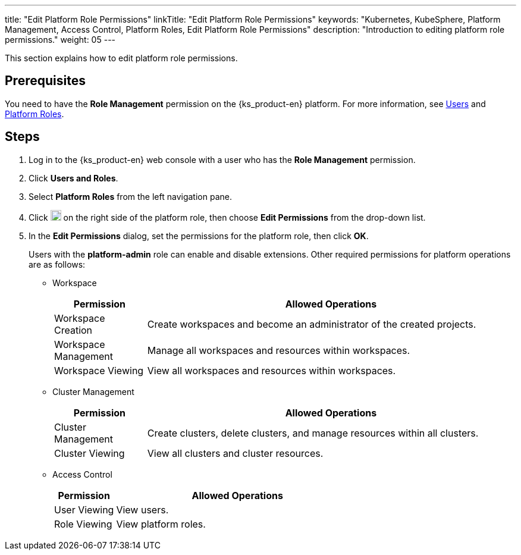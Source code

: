 ---
title: "Edit Platform Role Permissions"
linkTitle: "Edit Platform Role Permissions"
keywords: "Kubernetes, KubeSphere, Platform Management, Access Control, Platform Roles, Edit Platform Role Permissions"
description: "Introduction to editing platform role permissions."
weight: 05
---

:ks_menu: **Users and Roles**
:ks_permission: **Role Management**
:ks_navigation: **Platform Roles**

This section explains how to edit platform role permissions.

== Prerequisites

You need to have the pass:a,q[{ks_permission}] permission on the {ks_product-en} platform. For more information, see link:../../01-users/[Users] and link:../../02-platform-roles/[Platform Roles].

== Steps

. Log in to the {ks_product-en} web console with a user who has the pass:a,q[{ks_permission}] permission.
. Click pass:a,q[{ks_menu}].
. Select **Platform Roles** from the left navigation pane.
. Click image:/images/ks-qkcp/zh/icons/more.svg[more,18,18] on the right side of the platform role, then choose **Edit Permissions** from the drop-down list.
. In the **Edit Permissions** dialog, set the permissions for the platform role, then click **OK**.
+
Users with the **platform-admin** role can enable and disable extensions. Other required permissions for platform operations are as follows:

+
* Workspace
+

[%header,cols="1a,4a"]
|===
|Permission |Allowed Operations

|Workspace Creation
|Create workspaces and become an administrator of the created projects.

|Workspace Management
|Manage all workspaces and resources within workspaces.

|Workspace Viewing
|View all workspaces and resources within workspaces.
|===

+
* Cluster Management
+

[%header,cols="1a,4a"]
|===
|Permission |Allowed Operations

|Cluster Management
|Create clusters, delete clusters, and manage resources within all clusters.

|Cluster Viewing
|View all clusters and cluster resources.
|===

* Access Control
+
--
[%header,cols="1a,4a"]
|===
|Permission |Allowed Operations

|User Viewing
|View users.

|Role Viewing
|View platform roles.

|===
--
